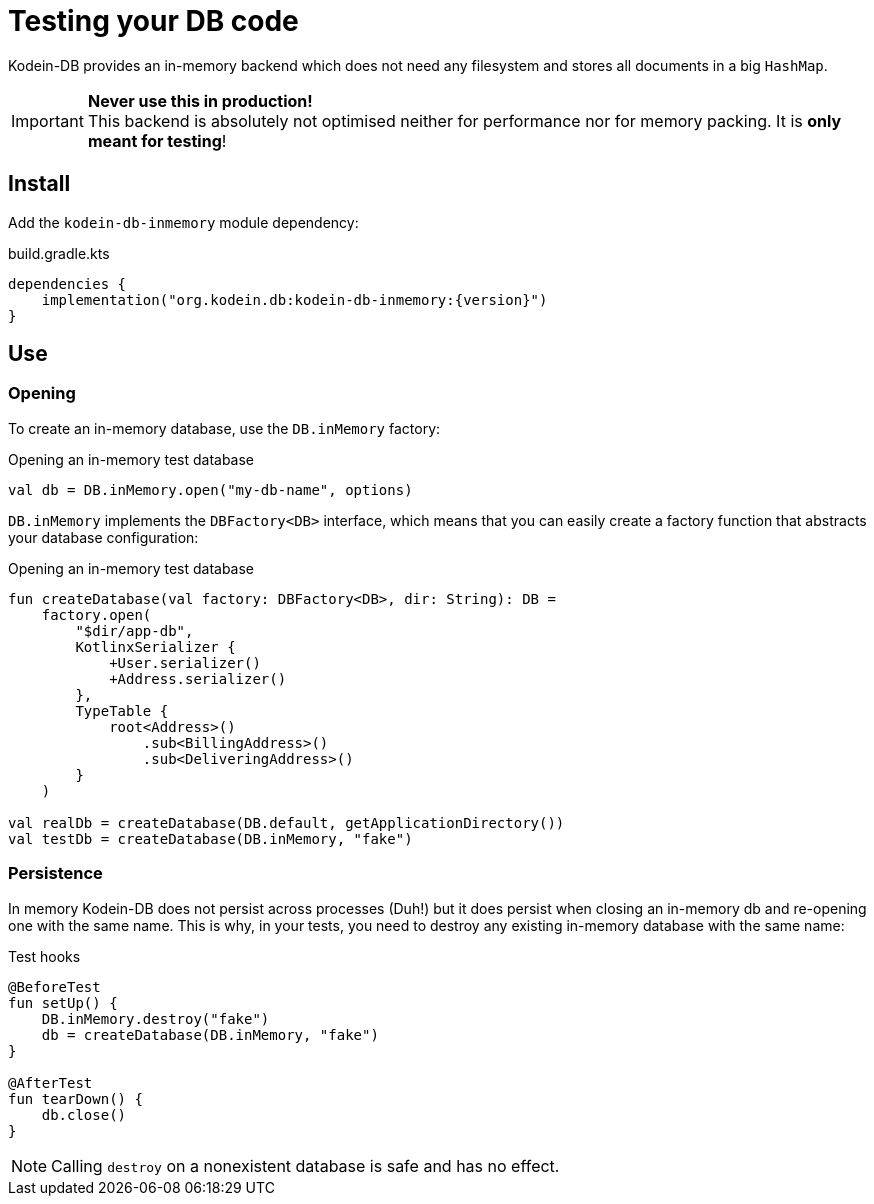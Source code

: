 = Testing your DB code

Kodein-DB provides an in-memory backend which does not need any filesystem and stores all documents in a big `HashMap`.

IMPORTANT: *Never use this in production!* +
           This backend is absolutely not optimised neither for performance nor for memory packing.
           It is *only meant for testing*!

== Install

Add the `kodein-db-inmemory` module dependency:

[source,kotlin,subs=attributes+]
.build.gradle.kts
----
dependencies {
    implementation("org.kodein.db:kodein-db-inmemory:{version}")
}
----


== Use

=== Opening

To create an in-memory database, use the `DB.inMemory` factory:

[source,kotlin]
.Opening an in-memory test database
----
val db = DB.inMemory.open("my-db-name", options)
----

`DB.inMemory` implements the `DBFactory<DB>` interface, which means that you can easily create a factory function that abstracts your database configuration:

[source,kotlin]
.Opening an in-memory test database
----
fun createDatabase(val factory: DBFactory<DB>, dir: String): DB =
    factory.open(
        "$dir/app-db",
        KotlinxSerializer {
            +User.serializer()
            +Address.serializer()
        },
        TypeTable {
            root<Address>()
                .sub<BillingAddress>()
                .sub<DeliveringAddress>()
        }
    )

val realDb = createDatabase(DB.default, getApplicationDirectory())
val testDb = createDatabase(DB.inMemory, "fake")
----


=== Persistence

In memory Kodein-DB does not persist across processes (Duh!) but it does persist when closing an in-memory db and re-opening one with the same name.
This is why, in your tests, you need to destroy any existing in-memory database with the same name:

[source,kotlin]
.Test hooks
----
@BeforeTest
fun setUp() {
    DB.inMemory.destroy("fake")
    db = createDatabase(DB.inMemory, "fake")
}

@AfterTest
fun tearDown() {
    db.close()
}
----

NOTE: Calling `destroy` on a nonexistent database is safe and has no effect.
